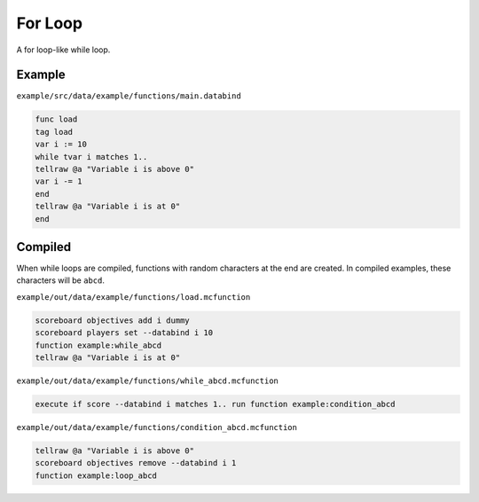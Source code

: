 For Loop
========

A for loop-like while loop.

Example
-------

``example/src/data/example/functions/main.databind``

.. code-block:: databind

   func load
   tag load
   var i := 10
   while tvar i matches 1..
   tellraw @a "Variable i is above 0"
   var i -= 1
   end
   tellraw @a "Variable i is at 0"
   end

Compiled
--------

When while loops are compiled, functions with random characters
at the end are created. In compiled examples, these characters
will be ``abcd``.

``example/out/data/example/functions/load.mcfunction``

.. code-block:: mcfunction

   scoreboard objectives add i dummy
   scoreboard players set --databind i 10
   function example:while_abcd
   tellraw @a "Variable i is at 0"

``example/out/data/example/functions/while_abcd.mcfunction``

.. code-block:: mcfunction

   execute if score --databind i matches 1.. run function example:condition_abcd

``example/out/data/example/functions/condition_abcd.mcfunction``

.. code-block:: mcfunction

   tellraw @a "Variable i is above 0"
   scoreboard objectives remove --databind i 1
   function example:loop_abcd
